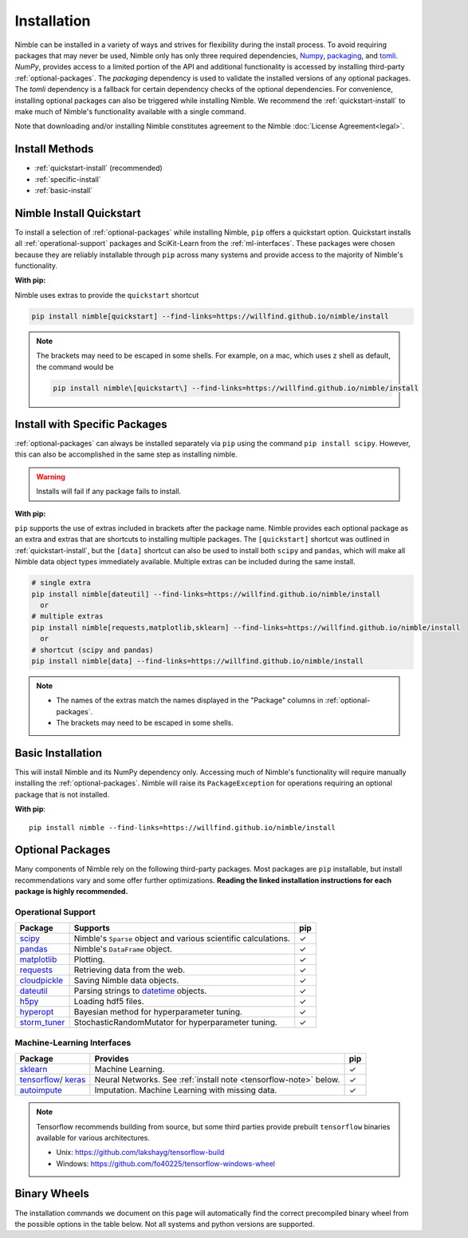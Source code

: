 Installation
============

Nimble can be installed in a variety of ways and strives for flexibility
during the install process. To avoid requiring packages that may never be used,
Nimble only has only three required dependencies, `Numpy`_, `packaging`_,
and `tomli`_.
`NumPy`, provides access to a limited portion of the API and additional
functionality is accessed by installing third-party :ref:`optional-packages`.
The `packaging` dependency is used to validate the installed versions of any
optional packages. The `tomli` dependency is a fallback for certain dependency
checks of the optional dependencies.
For convenience, installing optional packages can also be
triggered while installing Nimble. We recommend the :ref:`quickstart-install`
to make much of Nimble's functionality available with a single command.

Note that downloading and/or installing Nimble constitutes agreement to the
Nimble :doc:`License Agreement<legal>`.

Install Methods
---------------

* :ref:`quickstart-install` (recommended)
* :ref:`specific-install`
* :ref:`basic-install`

.. _quickstart-install:

Nimble Install Quickstart
-------------------------

..
  To install a selection of :ref:`optional-packages` while installing Nimble,
  both ``pip`` and ``conda`` installs offer a quickstart option. Quickstart
  installs all :ref:`operational-support` packages and SciKit-Learn from the
  :ref:`ml-interfaces`. These packages were chosen because they are reliably
  installable through ``pip`` and ``conda`` and provide access to the majority
  of Nimble's functionality.

To install a selection of :ref:`optional-packages` while installing Nimble,
``pip`` offers a quickstart option. Quickstart
installs all :ref:`operational-support` packages and SciKit-Learn from the
:ref:`ml-interfaces`. These packages were chosen because they are reliably
installable through ``pip`` across many systems and provide access to the
majority of Nimble's functionality.

**With pip:**

Nimble uses extras to provide the ``quickstart`` shortcut

.. code-block::

  pip install nimble[quickstart] --find-links=https://willfind.github.io/nimble/install

.. note::
  The brackets may need to be escaped in some shells. For example, on a mac,
  which uses z shell as default, the command would be

  .. code-block::

    pip install nimble\[quickstart\] --find-links=https://willfind.github.io/nimble/install

..
  **With conda:**

  The nimble-data channel provides an alternative package, ``nimble-quickstart``.
  Once installed, import still occurs with ``import nimble``, the name
  ``nimble-quickstart`` serves to install nimble and the other included
  packages.

  .. code-block::

    conda install -c nimble-data nimble-quickstart

.. _specific-install:

Install with Specific Packages
------------------------------

..
  :ref:`optional-packages` can always be installed separately with ``pip`` or
  ``conda``, for example: ``pip install scipy`` or ``conda install scipy``.
  However, both package managers offer ways to install optional packages while

:ref:`optional-packages` can always be installed separately via ``pip``
using the command ``pip install scipy``.
However, this can also be accomplished in the same step as installing nimble.

.. warning:: Installs will fail if any package fails to install.

**With pip:**

``pip`` supports the use of extras included in brackets after the package name.
Nimble provides each optional package as an extra and extras that are shortcuts
to installing multiple packages. The ``[quickstart]`` shortcut was outlined in
:ref:`quickstart-install`, but the ``[data]`` shortcut can also be used to
install both ``scipy`` and ``pandas``, which will make all Nimble data object
types immediately available. Multiple extras can be included during the same
install.

.. code-block::

  # single extra
  pip install nimble[dateutil] --find-links=https://willfind.github.io/nimble/install
    or
  # multiple extras
  pip install nimble[requests,matplotlib,sklearn] --find-links=https://willfind.github.io/nimble/install
    or
  # shortcut (scipy and pandas)
  pip install nimble[data] --find-links=https://willfind.github.io/nimble/install

.. note::
   - The names of the extras match the names displayed in the "Package" columns
     in :ref:`optional-packages`.

   - The brackets may need to be escaped in some shells.

..
  **With conda:**

  For ``conda``, :ref:`optional-packages` must be installed manually. However,
  ``conda`` allows for multiple packages to be installed at the same time so
  they can be listed alongside ``nimble``, provided they are available in the
  available channels.

  .. code-block::

    conda install -c nimble-data nimble matplotlib scikit-learn

  .. note::
    - The package names used for the installation do not always match the
      names displayed in the "Package" columns in :ref:`optional-packages`,
      for example, "scikit-learn" is used to install the ``sklearn`` package and
      "python-dateutil" is used to install the ``dateutil`` package.

.. _basic-install:

Basic Installation
------------------

This will install Nimble and its NumPy dependency only. Accessing much
of Nimble's functionality will require manually installing the
:ref:`optional-packages`. Nimble will raise its ``PackageException`` for
operations requiring an optional package that is not installed.

**With pip**::

  pip install nimble --find-links=https://willfind.github.io/nimble/install

..
  **With conda**::

    conda install -c nimble-data nimble


.. _optional-packages:

Optional Packages
-----------------

..
  Many components of Nimble rely on the following third-party packages.
  Most packages are ``pip`` and ``conda`` installable, but install
  recommendations vary and some offer further optimizations. **Reading the
  linked installation instructions for each package is highly recommended.**

Many components of Nimble rely on the following third-party packages.
Most packages are ``pip`` installable, but install
recommendations vary and some offer further optimizations. **Reading the
linked installation instructions for each package is highly recommended.**

.. |cm| unicode:: U+02713 .. check mark
.. _NumPy: https://numpy.org/
.. _packaging: https://packaging.pypa.io/
.. _tomli: https://github.com/hukkin/tomli
.. _datetime: https://docs.python.org/3/library/datetime.html
.. _scipy: https://www.scipy.org/install.html
.. _pandas: https://pandas.pydata.org/pandas-docs/stable/getting_started/install.html
.. _matplotlib: https://matplotlib.org/users/installing.html
.. _requests: https://requests.readthedocs.io/en/master/user/install/
.. _cloudpickle: https://github.com/cloudpipe/cloudpickle
.. _dateutil: https://dateutil.readthedocs.io/en/stable/
.. _h5py: https://docs.h5py.org/en/stable/build.html
.. _hyperopt: http://hyperopt.github.io/hyperopt/
.. _storm_tuner: https://github.com/ben-arnao/StoRM

.. _operational-support:

Operational Support
^^^^^^^^^^^^^^^^^^^
.. table::
   :align: left
   :widths: auto

   +----------------+----------------------------------------------+------+
   | Package        | Supports                                     | pip  |
   +================+==============================================+======+
   | `scipy`_       | Nimble's ``Sparse`` object and various       | |cm| |
   |                | scientific calculations.                     |      |
   +----------------+----------------------------------------------+------+
   | `pandas`_      | Nimble's ``DataFrame`` object.               | |cm| |
   +----------------+----------------------------------------------+------+
   | `matplotlib`_  | Plotting.                                    | |cm| |
   +----------------+----------------------------------------------+------+
   | `requests`_    | Retrieving data from the web.                | |cm| |
   +----------------+----------------------------------------------+------+
   | `cloudpickle`_ | Saving Nimble data objects.                  | |cm| |
   +----------------+----------------------------------------------+------+
   | `dateutil`_    | Parsing strings to `datetime`_ objects.      | |cm| |
   +----------------+----------------------------------------------+------+
   | `h5py`_        | Loading hdf5 files.                          | |cm| |
   +----------------+----------------------------------------------+------+
   | `hyperopt`_    | Bayesian method for hyperparameter tuning.   | |cm| |
   +----------------+----------------------------------------------+------+
   | `storm_tuner`_ | StochasticRandomMutator for hyperparameter   | |cm| |
   |                | tuning.                                      |      |
   +----------------+----------------------------------------------+------+
..
   +----------------+----------------------------------------------+------+-------+
   | Package        | Supports                                     | pip  | conda |
   +================+==============================================+======+=======+
   | `scipy`_       | Nimble's ``Sparse`` object and various       | |cm| | |cm|  |
   |                | scientific calculations.                     |      |       |
   +----------------+----------------------------------------------+------+-------+
   | `pandas`_      | Nimble's ``DataFrame`` object.               | |cm| | |cm|  |
   +----------------+----------------------------------------------+------+-------+
   | `matplotlib`_  | Plotting.                                    | |cm| | |cm|  |
   +----------------+----------------------------------------------+------+-------+
   | `requests`_    | Retrieving data from the web.                | |cm| | |cm|  |
   +----------------+----------------------------------------------+------+-------+
   | `cloudpickle`_ | Saving Nimble data objects.                  | |cm| | |cm|  |
   +----------------+----------------------------------------------+------+-------+
   | `dateutil`_    | Parsing strings to `datetime`_ objects.      | |cm| | |cm|  |
   +----------------+----------------------------------------------+------+-------+
   | `h5py`_        | Loading hdf5 files.                          | |cm| | |cm|  |
   +----------------+----------------------------------------------+------+-------+
   | `hyperopt`_    | Bayesian method for hyperparameter tuning.   | |cm| | |cm|  |
   +----------------+----------------------------------------------+------+-------+
   | `storm_tuner`_ | StochasticRandomMutator for hyperparameter   | |cm| |       |
   |                | tuning.                                      |      |       |
   +----------------+----------------------------------------------+------+-------+


.. _sklearn: https://scikit-learn.org/stable/install.html
.. _tensorflow: https://www.tensorflow.org/install
.. _autoimpute: https://autoimpute.readthedocs.io/en/latest/user_guide/getting_started.html
.. _keras: https://keras.io/getting_started/

.. _ml-interfaces:

Machine-Learning Interfaces
^^^^^^^^^^^^^^^^^^^^^^^^^^^
.. table::
   :align: left
   :widths: auto

   +----------------+--------------------------------------------------+------+
   | Package        | Provides                                         | pip  |
   +================+==================================================+======+
   | `sklearn`_     | Machine Learning.                                | |cm| |
   +----------------+--------------------------------------------------+------+
   | `tensorflow`_/ | Neural Networks.                                 | |cm| |
   | `keras`_       | See :ref:`install note <tensorflow-note>` below. |      |
   +----------------+--------------------------------------------------+------+
   | `autoimpute`_  | Imputation. Machine Learning with missing data.  | |cm| |
   +----------------+--------------------------------------------------+------+


..
   +----------------+--------------------------------------------------+------+----------------------------+
   | Package        | Provides                                         | pip  | conda                      |
   +================+==================================================+======+============================+
   | `sklearn`_     | Machine Learning.                                | |cm| | |cm|                       |
   +----------------+--------------------------------------------------+------+----------------------------+
   | `tensorflow`_/ | Neural Networks.                                 | |cm| | |cm|                       |
   | `keras`_       | See :ref:`install note <tensorflow-note>` below. |      |                            |
   +----------------+--------------------------------------------------+------+----------------------------+
   | `autoimpute`_  | Imputation. Machine Learning with missing data.  | |cm| |                            |
   +----------------+--------------------------------------------------+------+----------------------------+

.. _tensorflow-note:

.. note::
   Tensorflow recommends building from source, but some third parties provide prebuilt
   ``tensorflow`` binaries available for various architectures.

   - Unix: https://github.com/lakshayg/tensorflow-build
   - Windows: https://github.com/fo40225/tensorflow-windows-wheel




Binary Wheels
-------------

The installation commands we document on this page will automatically find the correct
precompiled binary wheel from the possible options in the table below. Not all
systems and python versions are supported.

